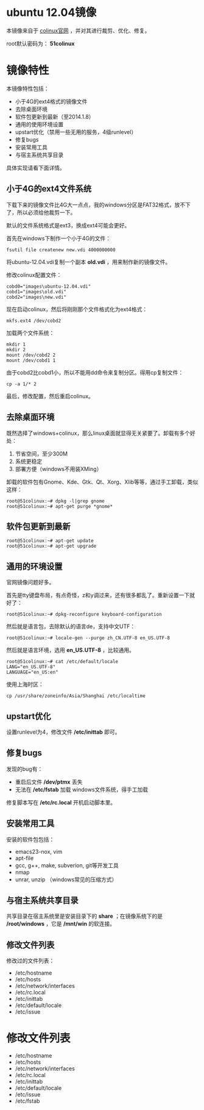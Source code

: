 #+OPTIONS: toc:nil ^:nil

* ubuntu 12.04镜像
本镜像来自于 [[http://sourceforge.net/projects/colinux/files/Images%202.6.x%20Ubuntu/Ubuntu%2012.04/][colinux官网]] ，并对其进行裁剪、优化、修复。

root默认密码为： *51colinux*


* 镜像特性
本镜像特性包括：
 - 小于4G的ext4格式的镜像文件
 - 去除桌面环境
 - 软件包更新到最新（至2014.1.8）
 - 通用的使用环境设置
 - upstart优化（禁用一些无用的服务，4级runlevel）
 - 修复bugs
 - 安装常用工具
 - 与宿主系统共享目录

具体实现请看下面详情。

** 小于4G的ext4文件系统
下载下来的镜像文件比4G大一点点，我的windows分区是FAT32格式，放不下了，所以必须给他裁剪一下。

默认的文件系统格式是ext3，换成ext4可能会更好。

首先在windows下制作一个小于4G的文件：
: fsutil file createnew new.vdi 4000000000

将ubuntu-12.04.vdi复制一个副本 *old.vdi* ，用来制作新的镜像文件。

修改colinux配置文件：
: cobd0="images\ubuntu-12.04.vdi"
: cobd1="images\old.vdi"
: cobd2="images\new.vdi"

现在启动colinux，然后将刚刚那个文件格式化为ext4格式：
: mkfs.ext4 /dev/cobd2

加载两个文件系统：
: mkdir 1
: mkdir 2
: mount /dev/cobd2 2
: mount /dev/cobd1 1

由于cobd2比cobd1小，所以不能用dd命令来复制分区。得用cp复制文件：
: cp -a 1/* 2

最后，修改配置，然后重启colinux。


** 去除桌面环境
既然选择了windows+colinux，那么linux桌面就显得无关紧要了。卸载有多个好处：
 1. 节省空间，至少300M
 2. 系统更稳定
 3. 部署方便（windows不用装XMing）

卸载的软件包有Gnome、Kde、Gtk、Qt、Xorg、Xlib等等，通过手工卸载，类似这样：
: root@51colinux:~# dpkg -l|grep gnome
: root@51colinux:~# apt-get purge *gnome*


** 软件包更新到最新
: root@51colinux:~# apt-get update
: root@51colinux:~# apt-get upgrade


** 通用的环境设置
官网镜像问题好多。

首先是tty键盘布局，有点奇怪，z和y调过来，还有很多都乱了。重新设置一下就好了：
: root@51colinux:~# dpkg-reconfigure keyboard-configuration

然后就是语言包，去除默认的语言de，支持中文UTF：
: root@51colinux:~# locale-gen --purge zh_CN.UTF-8 en_US.UTF-8

然后就是语言环境，选用 *en_US.UTF-8* ，比较通用。
: root@51colinux:~# cat /etc/default/locale
: LANG="en_US.UTF-8"
: LANGUAGE="en_US:en"

使用上海时区：
: cp /usr/share/zoneinfo/Asia/Shanghai /etc/localtime


** upstart优化
设置runlevel为4，修改文件 */etc/inittab* 即可。


** 修复bugs
发现的bug有：
 - 重启后文件 */dev/ptmx* 丢失
 - 无法在 */etc/fstab* 加载 windows文件系统，得手工加载

修复脚本写在 */etc/rc.local* 开机启动脚本里。


** 安装常用工具
安装的软件包包括：
 - emacs23-nox, vim
 - apt-file
 - gcc, g++, make, subverion, git等开发工具
 - nmap
 - unrar, unzip （windows常见的压缩方式）


** 与宿主系统共享目录
共享目录在宿主系统里是安装目录下的 *share* ；在镜像系统下的是 */root/windows* ，它是 */mnt/win* 的软连接。


** 修改文件列表
修改过的文件列表：
 - /etc/hostname
 - /etc/hosts
 - /etc/network/interfaces
 - /etc/rc.local
 - /etc/inittab
 - /etc/default/locale
 - /etc/issue



* 修改文件列表
 - /etc/hostname
 - /etc/hosts
 - /etc/network/interfaces
 - /etc/rc.local
 - /etc/inittab
 - /etc/default/locale
 - /etc/issue
 - /etc/fstab

